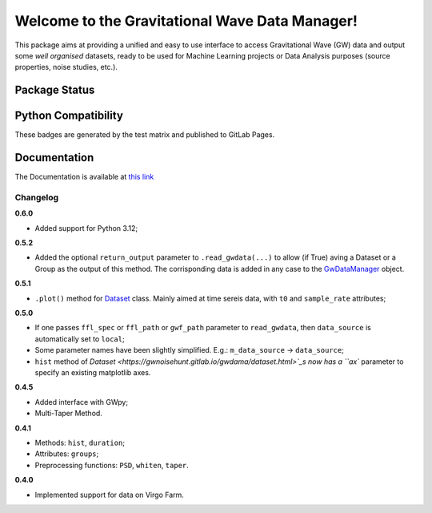 Welcome to the Gravitational Wave Data Manager!
================================================
This package aims at providing a unified and easy to use interface to access Gravitational Wave (GW) data and output some *well organised* datasets, ready to be used for Machine Learning projects
or Data Analysis purposes (source properties, noise studies, etc.).

Package Status
***********************

.. image:: https://gitlab.com/gwnoisehunt/gwdama/badges/master/pipeline.svg
   :alt: Main Pipeline Status
   :target: https://gitlab.com/gwnoisehunt/gwdama/-/pipelines

.. image:: https://gwnoisehunt.gitlab.io/gwdama/badges/badge-docs.svg
   :alt: Documentation Build
   :target: https://gwnoisehunt.gitlab.io/gwdama

.. image:: https://gwnoisehunt.gitlab.io/gwdama/badges/badge-registry.svg
   :alt: GitLab Package Registry Publish
   :target: https://gitlab.com/gwnoisehunt/gwdama/-/packages?type=pypi

.. image:: https://img.shields.io/website-up-down-green-red/http/shields.io.svg
   :alt: Documentation Status
   :target: https://gwnoisehunt.gitlab.io/gwdama

.. image:: https://badge.fury.io/py/gwdama.svg
   :alt: PyPI version
   :target: https://badge.fury.io/py/gwdama

.. image:: https://anaconda.org/fdirenzo/gwdama/badges/license.svg
   :alt: License
   :target: https://opensource.org/licenses/MIT


Python Compatibility
***********************
These badges are generated by the test matrix and published to GitLab Pages.

|py39| |py310| |py311| |py312|

.. |py39|  image:: https://gwnoisehunt.gitlab.io/gwdama/badges/badge-py39.svg
   :target: https://gitlab.com/gwnoisehunt/gwdama/-/pipelines
   :alt: Python 3.9 tests

.. |py310| image:: https://gwnoisehunt.gitlab.io/gwdama/badges/badge-py310.svg
   :target: https://gitlab.com/gwnoisehunt/gwdama/-/pipelines
   :alt: Python 3.10 tests

.. |py311| image:: https://gwnoisehunt.gitlab.io/gwdama/badges/badge-py311.svg
   :target: https://gitlab.com/gwnoisehunt/gwdama/-/pipelines
   :alt: Python 3.11 tests

.. |py312| image:: https://gwnoisehunt.gitlab.io/gwdama/badges/badge-py312.svg
   :target: https://gitlab.com/gwnoisehunt/gwdama/-/pipelines
   :alt: Python 3.12 tests


Documentation
***********************
The Documentation is available at `this link <https://gwnoisehunt.gitlab.io/gwdama>`_


===========
 Changelog
===========

**0.6.0**

* Added support for Python 3.12;

**0.5.2**

* Added the optional ``return_output`` parameter to ``.read_gwdata(...)`` to allow (if True) aving a Dataset or a Group as the output of this method. The corrisponding data is added in any case to the `GwDataManager <https://gwnoisehunt.gitlab.io/gwdama/gwdatamanager.html>`_ object.

**0.5.1**

* ``.plot()`` method for `Dataset <https://gwnoisehunt.gitlab.io/gwdama/dataset.html>`_ class. Mainly aimed at time sereis data, with ``t0`` and ``sample_rate`` attributes; 

**0.5.0**

* If one passes ``ffl_spec`` or ``ffl_path`` or ``gwf_path`` parameter to ``read_gwdata``, then ``data_source`` is automatically set to ``local``;
* Some parameter names have been slightly simplified. E.g.: ``m_data_source`` -> ``data_source``;
* ``hist`` method of `Dataset <https://gwnoisehunt.gitlab.io/gwdama/dataset.html>`_s now has a ``ax`` parameter to specify an existing matplotlib axes.

**0.4.5**

* Added interface with GWpy;
* Multi-Taper Method.

**0.4.1**

* Methods: ``hist``, ``duration``;
* Attributes: ``groups``;
* Preprocessing functions: ``PSD``, ``whiten``, ``taper``.

**0.4.0**

* Implemented support for data on Virgo Farm.

